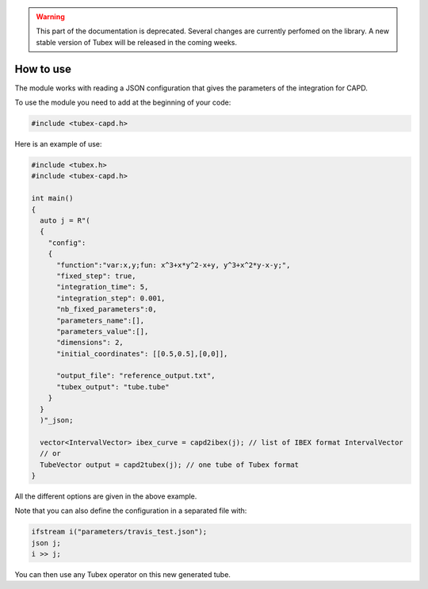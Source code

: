 .. _sec-extensions-capd-howto:

.. warning::
  
  This part of the documentation is deprecated. Several changes are currently perfomed on the library.
  A new stable version of Tubex will be released in the coming weeks.

How to use
==========

The module works with reading a JSON configuration that gives the parameters of the integration for CAPD.


To use the module you need to add at the beginning of your code:

.. code-block:: c++

  #include <tubex-capd.h>


Here is an example of use:

.. code-block:: c++

  #include <tubex.h>
  #include <tubex-capd.h>

  int main()
  {
    auto j = R"(
    {
      "config":
      {
        "function":"var:x,y;fun: x^3+x*y^2-x+y, y^3+x^2*y-x-y;",
        "fixed_step": true,
        "integration_time": 5,
        "integration_step": 0.001,
        "nb_fixed_parameters":0,
        "parameters_name":[],
        "parameters_value":[],
        "dimensions": 2,
        "initial_coordinates": [[0.5,0.5],[0,0]],

        "output_file": "reference_output.txt",
        "tubex_output": "tube.tube"
      }
    }
    )"_json;

    vector<IntervalVector> ibex_curve = capd2ibex(j); // list of IBEX format IntervalVector
    // or
    TubeVector output = capd2tubex(j); // one tube of Tubex format
  }


All the different options are given in the above example.

Note that you can also define the configuration in a separated file with:

.. code-block:: c++

    ifstream i("parameters/travis_test.json");
    json j;
    i >> j;

You can then use any Tubex operator on this new generated tube.